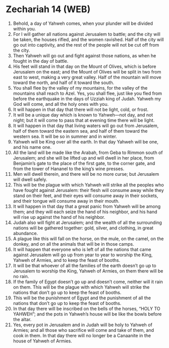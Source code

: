 * Zechariah 14 (WEB)
:PROPERTIES:
:ID: WEB/38-ZEC14
:END:

1. Behold, a day of Yahweh comes, when your plunder will be divided within you.
2. For I will gather all nations against Jerusalem to battle; and the city will be taken, the houses rifled, and the women ravished. Half of the city will go out into captivity, and the rest of the people will not be cut off from the city.
3. Then Yahweh will go out and fight against those nations, as when he fought in the day of battle.
4. His feet will stand in that day on the Mount of Olives, which is before Jerusalem on the east; and the Mount of Olives will be split in two from east to west, making a very great valley. Half of the mountain will move toward the north, and half of it toward the south.
5. You shall flee by the valley of my mountains, for the valley of the mountains shall reach to Azel. Yes, you shall flee, just like you fled from before the earthquake in the days of Uzziah king of Judah. Yahweh my God will come, and all the holy ones with you.
6. It will happen in that day that there will not be light, cold, or frost.
7. It will be a unique day which is known to Yahweh—not day, and not night; but it will come to pass that at evening time there will be light.
8. It will happen in that day that living waters will go out from Jerusalem, half of them toward the eastern sea, and half of them toward the western sea. It will be so in summer and in winter.
9. Yahweh will be King over all the earth. In that day Yahweh will be one, and his name one.
10. All the land will be made like the Arabah, from Geba to Rimmon south of Jerusalem; and she will be lifted up and will dwell in her place, from Benjamin’s gate to the place of the first gate, to the corner gate, and from the tower of Hananel to the king’s wine presses.
11. Men will dwell therein, and there will be no more curse; but Jerusalem will dwell safely.
12. This will be the plague with which Yahweh will strike all the peoples who have fought against Jerusalem: their flesh will consume away while they stand on their feet, and their eyes will consume away in their sockets, and their tongue will consume away in their mouth.
13. It will happen in that day that a great panic from Yahweh will be among them; and they will each seize the hand of his neighbor, and his hand will rise up against the hand of his neighbor.
14. Judah also will fight at Jerusalem; and the wealth of all the surrounding nations will be gathered together: gold, silver, and clothing, in great abundance.
15. A plague like this will fall on the horse, on the mule, on the camel, on the donkey, and on all the animals that will be in those camps.
16. It will happen that everyone who is left of all the nations that came against Jerusalem will go up from year to year to worship the King, Yahweh of Armies, and to keep the feast of booths.
17. It will be that whoever of all the families of the earth doesn’t go up to Jerusalem to worship the King, Yahweh of Armies, on them there will be no rain.
18. If the family of Egypt doesn’t go up and doesn’t come, neither will it rain on them. This will be the plague with which Yahweh will strike the nations that don’t go up to keep the feast of booths.
19. This will be the punishment of Egypt and the punishment of all the nations that don’t go up to keep the feast of booths.
20. In that day there will be inscribed on the bells of the horses, “HOLY TO YAHWEH”; and the pots in Yahweh’s house will be like the bowls before the altar.
21. Yes, every pot in Jerusalem and in Judah will be holy to Yahweh of Armies; and all those who sacrifice will come and take of them, and cook in them. In that day there will no longer be a Canaanite in the house of Yahweh of Armies.
